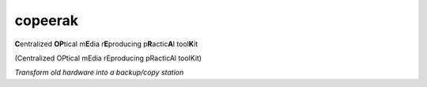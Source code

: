 copeerak
========

**C**\ entralized **OP**\ tical m\ **E**\ dia r\ **E**\ producing p\ **R**\ actic\ **A**\ l tool\ **K**\ it

(Centralized OPtical mEdia rEproducing pRacticAl toolKit) 

*Transform old hardware into a backup/copy station*

